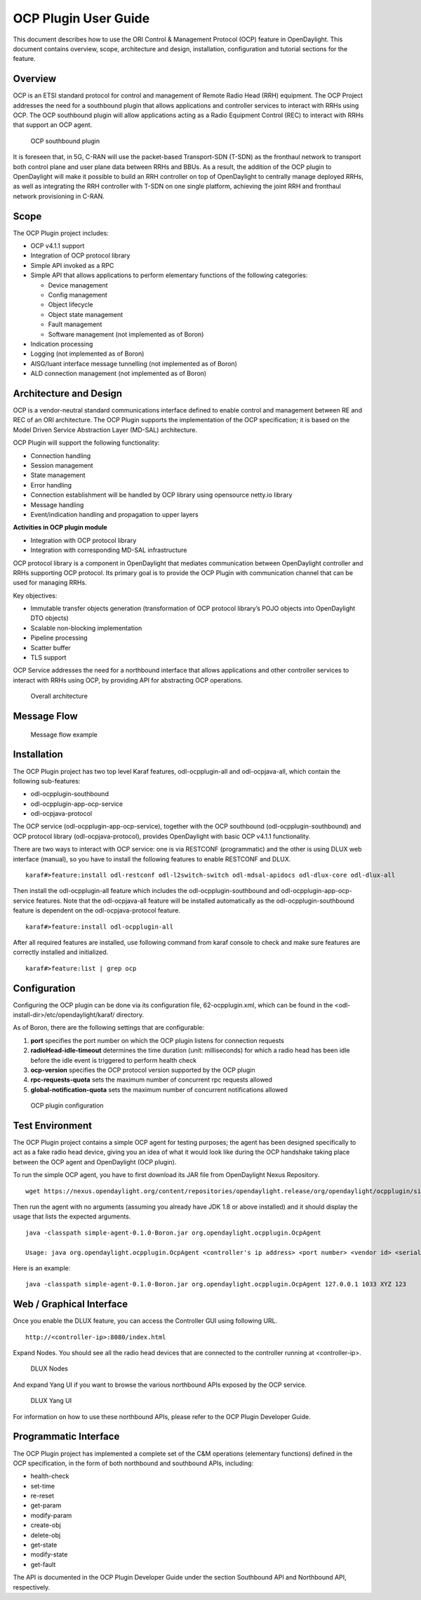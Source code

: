 OCP Plugin User Guide
=====================

This document describes how to use the ORI Control & Management Protocol
(OCP) feature in OpenDaylight. This document contains overview, scope,
architecture and design, installation, configuration and tutorial
sections for the feature.

Overview
--------

OCP is an ETSI standard protocol for control and management of Remote
Radio Head (RRH) equipment. The OCP Project addresses the need for a
southbound plugin that allows applications and controller services to
interact with RRHs using OCP. The OCP southbound plugin will allow
applications acting as a Radio Equipment Control (REC) to interact with
RRHs that support an OCP agent.

.. figure:: ./images/ocpplugin/ocp-sb-plugin.jpg
   :alt: OCP southbound plugin

   OCP southbound plugin

It is foreseen that, in 5G, C-RAN will use the packet-based
Transport-SDN (T-SDN) as the fronthaul network to transport both control
plane and user plane data between RRHs and BBUs. As a result, the
addition of the OCP plugin to OpenDaylight will make it possible to
build an RRH controller on top of OpenDaylight to centrally manage
deployed RRHs, as well as integrating the RRH controller with T-SDN on
one single platform, achieving the joint RRH and fronthaul network
provisioning in C-RAN.

Scope
-----

The OCP Plugin project includes:

-  OCP v4.1.1 support

-  Integration of OCP protocol library

-  Simple API invoked as a RPC

-  Simple API that allows applications to perform elementary functions
   of the following categories:

   -  Device management

   -  Config management

   -  Object lifecycle

   -  Object state management

   -  Fault management

   -  Software management (not implemented as of Boron)

-  Indication processing

-  Logging (not implemented as of Boron)

-  AISG/Iuant interface message tunnelling (not implemented as of Boron)

-  ALD connection management (not implemented as of Boron)

Architecture and Design
-----------------------

OCP is a vendor-neutral standard communications interface defined to
enable control and management between RE and REC of an ORI architecture.
The OCP Plugin supports the implementation of the OCP specification; it
is based on the Model Driven Service Abstraction Layer (MD-SAL)
architecture.

OCP Plugin will support the following functionality:

-  Connection handling

-  Session management

-  State management

-  Error handling

-  Connection establishment will be handled by OCP library using
   opensource netty.io library

-  Message handling

-  Event/indication handling and propagation to upper layers

**Activities in OCP plugin module**

-  Integration with OCP protocol library

-  Integration with corresponding MD-SAL infrastructure

OCP protocol library is a component in OpenDaylight that mediates
communication between OpenDaylight controller and RRHs supporting OCP
protocol. Its primary goal is to provide the OCP Plugin with
communication channel that can be used for managing RRHs.

Key objectives:

-  Immutable transfer objects generation (transformation of OCP protocol
   library’s POJO objects into OpenDaylight DTO objects)

-  Scalable non-blocking implementation

-  Pipeline processing

-  Scatter buffer

-  TLS support

OCP Service addresses the need for a northbound interface that allows
applications and other controller services to interact with RRHs using
OCP, by providing API for abstracting OCP operations.

.. figure:: ./images/ocpplugin/plugin-design.jpg
   :alt: Overall architecture

   Overall architecture

Message Flow
------------

.. figure:: ./images/ocpplugin/message_flow.jpg
   :alt: Message flow example

   Message flow example

Installation
------------

The OCP Plugin project has two top level Karaf features,
odl-ocpplugin-all and odl-ocpjava-all, which contain the following
sub-features:

-  odl-ocpplugin-southbound

-  odl-ocpplugin-app-ocp-service

-  odl-ocpjava-protocol

The OCP service (odl-ocpplugin-app-ocp-service), together with the OCP
southbound (odl-ocpplugin-southbound) and OCP protocol library
(odl-ocpjava-protocol), provides OpenDaylight with basic OCP v4.1.1
functionality.

There are two ways to interact with OCP service: one is via RESTCONF
(programmatic) and the other is using DLUX web interface (manual), so
you have to install the following features to enable RESTCONF and DLUX.

::

    karaf#>feature:install odl-restconf odl-l2switch-switch odl-mdsal-apidocs odl-dlux-core odl-dlux-all

Then install the odl-ocpplugin-all feature which includes the
odl-ocpplugin-southbound and odl-ocpplugin-app-ocp-service features.
Note that the odl-ocpjava-all feature will be installed automatically as
the odl-ocpplugin-southbound feature is dependent on the
odl-ocpjava-protocol feature.

::

    karaf#>feature:install odl-ocpplugin-all

After all required features are installed, use following command from
karaf console to check and make sure features are correctly installed
and initialized.

::

    karaf#>feature:list | grep ocp

Configuration
-------------

Configuring the OCP plugin can be done via its configuration file,
62-ocpplugin.xml, which can be found in the
<odl-install-dir>/etc/opendaylight/karaf/ directory.

As of Boron, there are the following settings that are configurable:

1. **port** specifies the port number on which the OCP plugin listens
   for connection requests

2. **radioHead-idle-timeout** determines the time duration (unit:
   milliseconds) for which a radio head has been idle before the idle
   event is triggered to perform health check

3. **ocp-version** specifies the OCP protocol version supported by the
   OCP plugin

4. **rpc-requests-quota** sets the maximum number of concurrent rpc
   requests allowed

5. **global-notification-quota** sets the maximum number of concurrent
   notifications allowed

.. figure:: ./images/ocpplugin/plugin-config.jpg
   :alt: OCP plugin configuration

   OCP plugin configuration

Test Environment
----------------

The OCP Plugin project contains a simple OCP agent for testing purposes;
the agent has been designed specifically to act as a fake radio head
device, giving you an idea of what it would look like during the OCP
handshake taking place between the OCP agent and OpenDaylight (OCP
plugin).

To run the simple OCP agent, you have to first download its JAR file
from OpenDaylight Nexus Repository.

::

    wget https://nexus.opendaylight.org/content/repositories/opendaylight.release/org/opendaylight/ocpplugin/simple-agent/0.1.0-Boron/simple-agent-0.1.0-Boron.jar

Then run the agent with no arguments (assuming you already have JDK 1.8
or above installed) and it should display the usage that lists the
expected arguments.

::

    java -classpath simple-agent-0.1.0-Boron.jar org.opendaylight.ocpplugin.OcpAgent

    Usage: java org.opendaylight.ocpplugin.OcpAgent <controller's ip address> <port number> <vendor id> <serial number>

Here is an example:

::

    java -classpath simple-agent-0.1.0-Boron.jar org.opendaylight.ocpplugin.OcpAgent 127.0.0.1 1033 XYZ 123

Web / Graphical Interface
-------------------------

Once you enable the DLUX feature, you can access the Controller GUI
using following URL.

::

    http://<controller-ip>:8080/index.html

Expand Nodes. You should see all the radio head devices that are
connected to the controller running at <controller-ip>.

.. figure:: ./images/ocpplugin/dlux-ocp-nodes.jpg
   :alt: DLUX Nodes

   DLUX Nodes

And expand Yang UI if you want to browse the various northbound APIs
exposed by the OCP service.

.. figure:: ./images/ocpplugin/dlux-ocp-apis.jpg
   :alt: DLUX Yang UI

   DLUX Yang UI

For information on how to use these northbound APIs, please refer to the
OCP Plugin Developer Guide.

Programmatic Interface
----------------------

The OCP Plugin project has implemented a complete set of the C&M
operations (elementary functions) defined in the OCP specification, in
the form of both northbound and southbound APIs, including:

-  health-check

-  set-time

-  re-reset

-  get-param

-  modify-param

-  create-obj

-  delete-obj

-  get-state

-  modify-state

-  get-fault

The API is documented in the OCP Plugin Developer Guide under the
section Southbound API and Northbound API, respectively.

